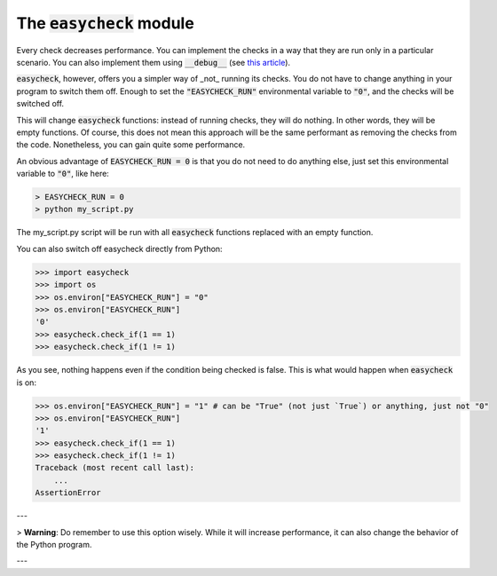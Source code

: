 The :code:`easycheck` module
--------------------------

Every check decreases performance. You can implement the checks in a way that they are run only in a particular scenario. You can also implement them using :code:`__debug__` (see `this article <https://towardsdatascience.com/python-assertions-or-checking-if-a-cat-is-a-dog-ce11c55d143>`_).

:code:`easycheck`, however, offers you a simpler way of _not_ running its checks. You do not have to change anything in your program to switch them off. Enough to set the :code:`"EASYCHECK_RUN"` environmental variable to :code:`"0"`, and the checks will be switched off.

This will change :code:`easycheck` functions: instead of running checks, they will do nothing. In other words, they will be empty functions. Of course, this does not mean this approach will be the same performant as removing the checks from the code. Nonetheless, you can gain quite some performance.

An obvious advantage of :code:`EASYCHECK_RUN = 0` is that you do not need to do anything else, just set this environmental variable to :code:`"0"`, like here:

.. code-block:: shell

    > EASYCHECK_RUN = 0
    > python my_script.py

The my_script.py script will be run with all :code:`easycheck` functions replaced with an empty function.

You can also switch off easycheck directly from Python:

.. code-block:: python

    >>> import easycheck
    >>> import os
    >>> os.environ["EASYCHECK_RUN"] = "0"
    >>> os.environ["EASYCHECK_RUN"]
    '0'
    >>> easycheck.check_if(1 == 1)
    >>> easycheck.check_if(1 != 1)

As you see, nothing happens even if the condition being checked is false. This is what would happen when :code:`easycheck` is on:

.. code-block:: python

    >>> os.environ["EASYCHECK_RUN"] = "1" # can be "True" (not just `True`) or anything, just not "0"
    >>> os.environ["EASYCHECK_RUN"]
    '1'
    >>> easycheck.check_if(1 == 1)
    >>> easycheck.check_if(1 != 1)
    Traceback (most recent call last):
        ...
    AssertionError

---

> **Warning**: Do remember to use this option wisely. While it will increase performance, it can also change the behavior of the Python program.

---
